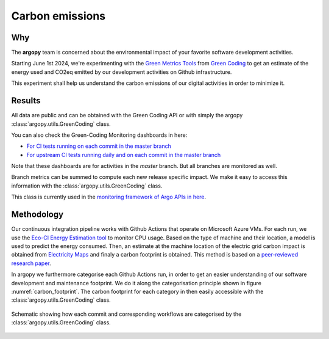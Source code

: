 .. _energy:

Carbon emissions
================

Why
---
The **argopy** team is concerned about the environmental impact of your favorite software development activities.

Starting June 1st 2024, we're experimenting with the `Green Metrics Tools <https://metrics.green-coding.io>`_ from `Green Coding <https://www.green-coding.io>`_ to get an estimate of the energy used and CO2eq emitted by our development activities on Github infrastructure.

This experiment shall help us understand the carbon emissions of our digital activities in order to minimize it.

Results
-------

|eqco2_since_last_release|

All data are public and can be obtained with the Green Coding API or with simply the argopy :class:`argopy.utils.GreenCoding` class.

You can also check the Green-Coding Monitoring dashboards in here:

- `For CI tests running on each commit in the master branch <https://metrics.green-coding.io/ci.html?repo=euroargodev/argopy&branch=master&workflow=22344160&metric=carbon>`_

- `For upstream CI tests running daily and on each commit in the master branch <https://metrics.green-coding.io/ci.html?repo=euroargodev/argopy&branch=master&workflow=25052179&metric=carbon>`_

Note that these dashboards are for activities in the `master` branch. But all branches are monitored as well.

Branch metrics can be summed to compute each new release specific impact. We make it easy to access this information with the :class:`argopy.utils.GreenCoding` class.

.. code-block:: python
    :caption: Argopy carbon footprint metrics

    from argopy.utils import GreenCoding

    GreenCoding().measurements(branch='master', start_date='2025-01-01', end_date='2025-01-31')
    GreenCoding().total_measurements(branches=['385/merge', '437/merge'])

    GreenCoding().footprint_since_last_release()
    GreenCoding().footprint_for_release('v1.0.0')

This class is currently used in the `monitoring framework of Argo APIs in here <https://github.com/euroargodev/argopy-status?tab=readme-ov-file#energy-impact>`_.


Methodology
-----------
Our continuous integration pipeline works with Github Actions that operate on Microsoft Azure VMs. For each run, we use the `Eco-CI Energy Estimation tool <https://github.com/marketplace/actions/eco-ci-energy-estimation>`_  to monitor CPU usage. Based on the type of machine and their location, a model is used to predict the energy consumed. Then, an estimate at the machine location of the electric grid carbon impact is obtained from `Electricity Maps <https://app.electricitymaps.com>`_ and finaly a carbon footprint is obtained. This method is based on a `peer-reviewed research paper <https://www.green-coding.io/projects/cloud-energy>`_.

In argopy we furthermore categorise each Github Actions run, in order to get an easier understanding of our software development and maintenance footprint. We do it along the categorisation principle shown in figure :numref:`carbon_footprint`. The carbon footprint for each category in then easily accessible with the :class:`argopy.utils.GreenCoding` class.

.. _carbon_footprint:
.. figure:: _static/schematic-carbon-footprint.jpeg
    :align: center
    :target: _static/schematic-carbon-footprint.jpeg

    Schematic showing how each commit and corresponding workflows are categorised by the :class:`argopy.utils.GreenCoding` class.


.. |energyused_CItests| image:: https://api.green-coding.io/v1/ci/badge/get?repo=euroargodev/argopy&branch=master&workflow=22344160&mode=totals
   :target: https://metrics.green-coding.io/ci.html?repo=euroargodev/argopy&branch=master&workflow=22344160

.. |energyused_CItests_upstream| image:: https://api.green-coding.io/v1/ci/badge/get?repo=euroargodev/argopy&branch=master&workflow=25052179&mode=totals
   :target: https://metrics.green-coding.io/ci.html?repo=euroargodev/argopy&branch=master&workflow=25052179

.. |eqco2_CItests| image:: https://api.green-coding.io/v1/ci/badge/get?repo=euroargodev/argopy&branch=master&workflow=22344160&mode=totals&metric=carbon
   :target: https://metrics.green-coding.io/ci.html?repo=euroargodev/argopy&branch=master&workflow=22344160

.. |eqco2_CItests_upstream| image:: https://api.green-coding.io/v1/ci/badge/get?repo=euroargodev/argopy&branch=master&workflow=25052179&mode=totals&metric=carbon
   :target: https://metrics.green-coding.io/ci.html?repo=euroargodev/argopy&branch=master&workflow=25052179

.. |eqco2_CItests_30days| image:: https://api.green-coding.io/v1/ci/badge/get?repo=euroargodev/argopy&branch=master&workflow=22344160&mode=totals&metric=carbon&duration_days=30
   :target: https://metrics.green-coding.io/ci.html?repo=euroargodev/argopy&branch=master&workflow=22344160

.. |eqco2_CItests_upstream_30days| image:: https://api.green-coding.io/v1/ci/badge/get?repo=euroargodev/argopy&branch=master&workflow=25052179&mode=totals&metric=carbon&duration_days=30
   :target: https://metrics.green-coding.io/ci.html?repo=euroargodev/argopy&branch=master&workflow=25052179

.. |eqco2_since_last_release| image:: https://img.shields.io/endpoint?url=https://raw.githubusercontent.com/euroargodev/argopy-status/master/argopy_carbonfootprint_since_last_release.json